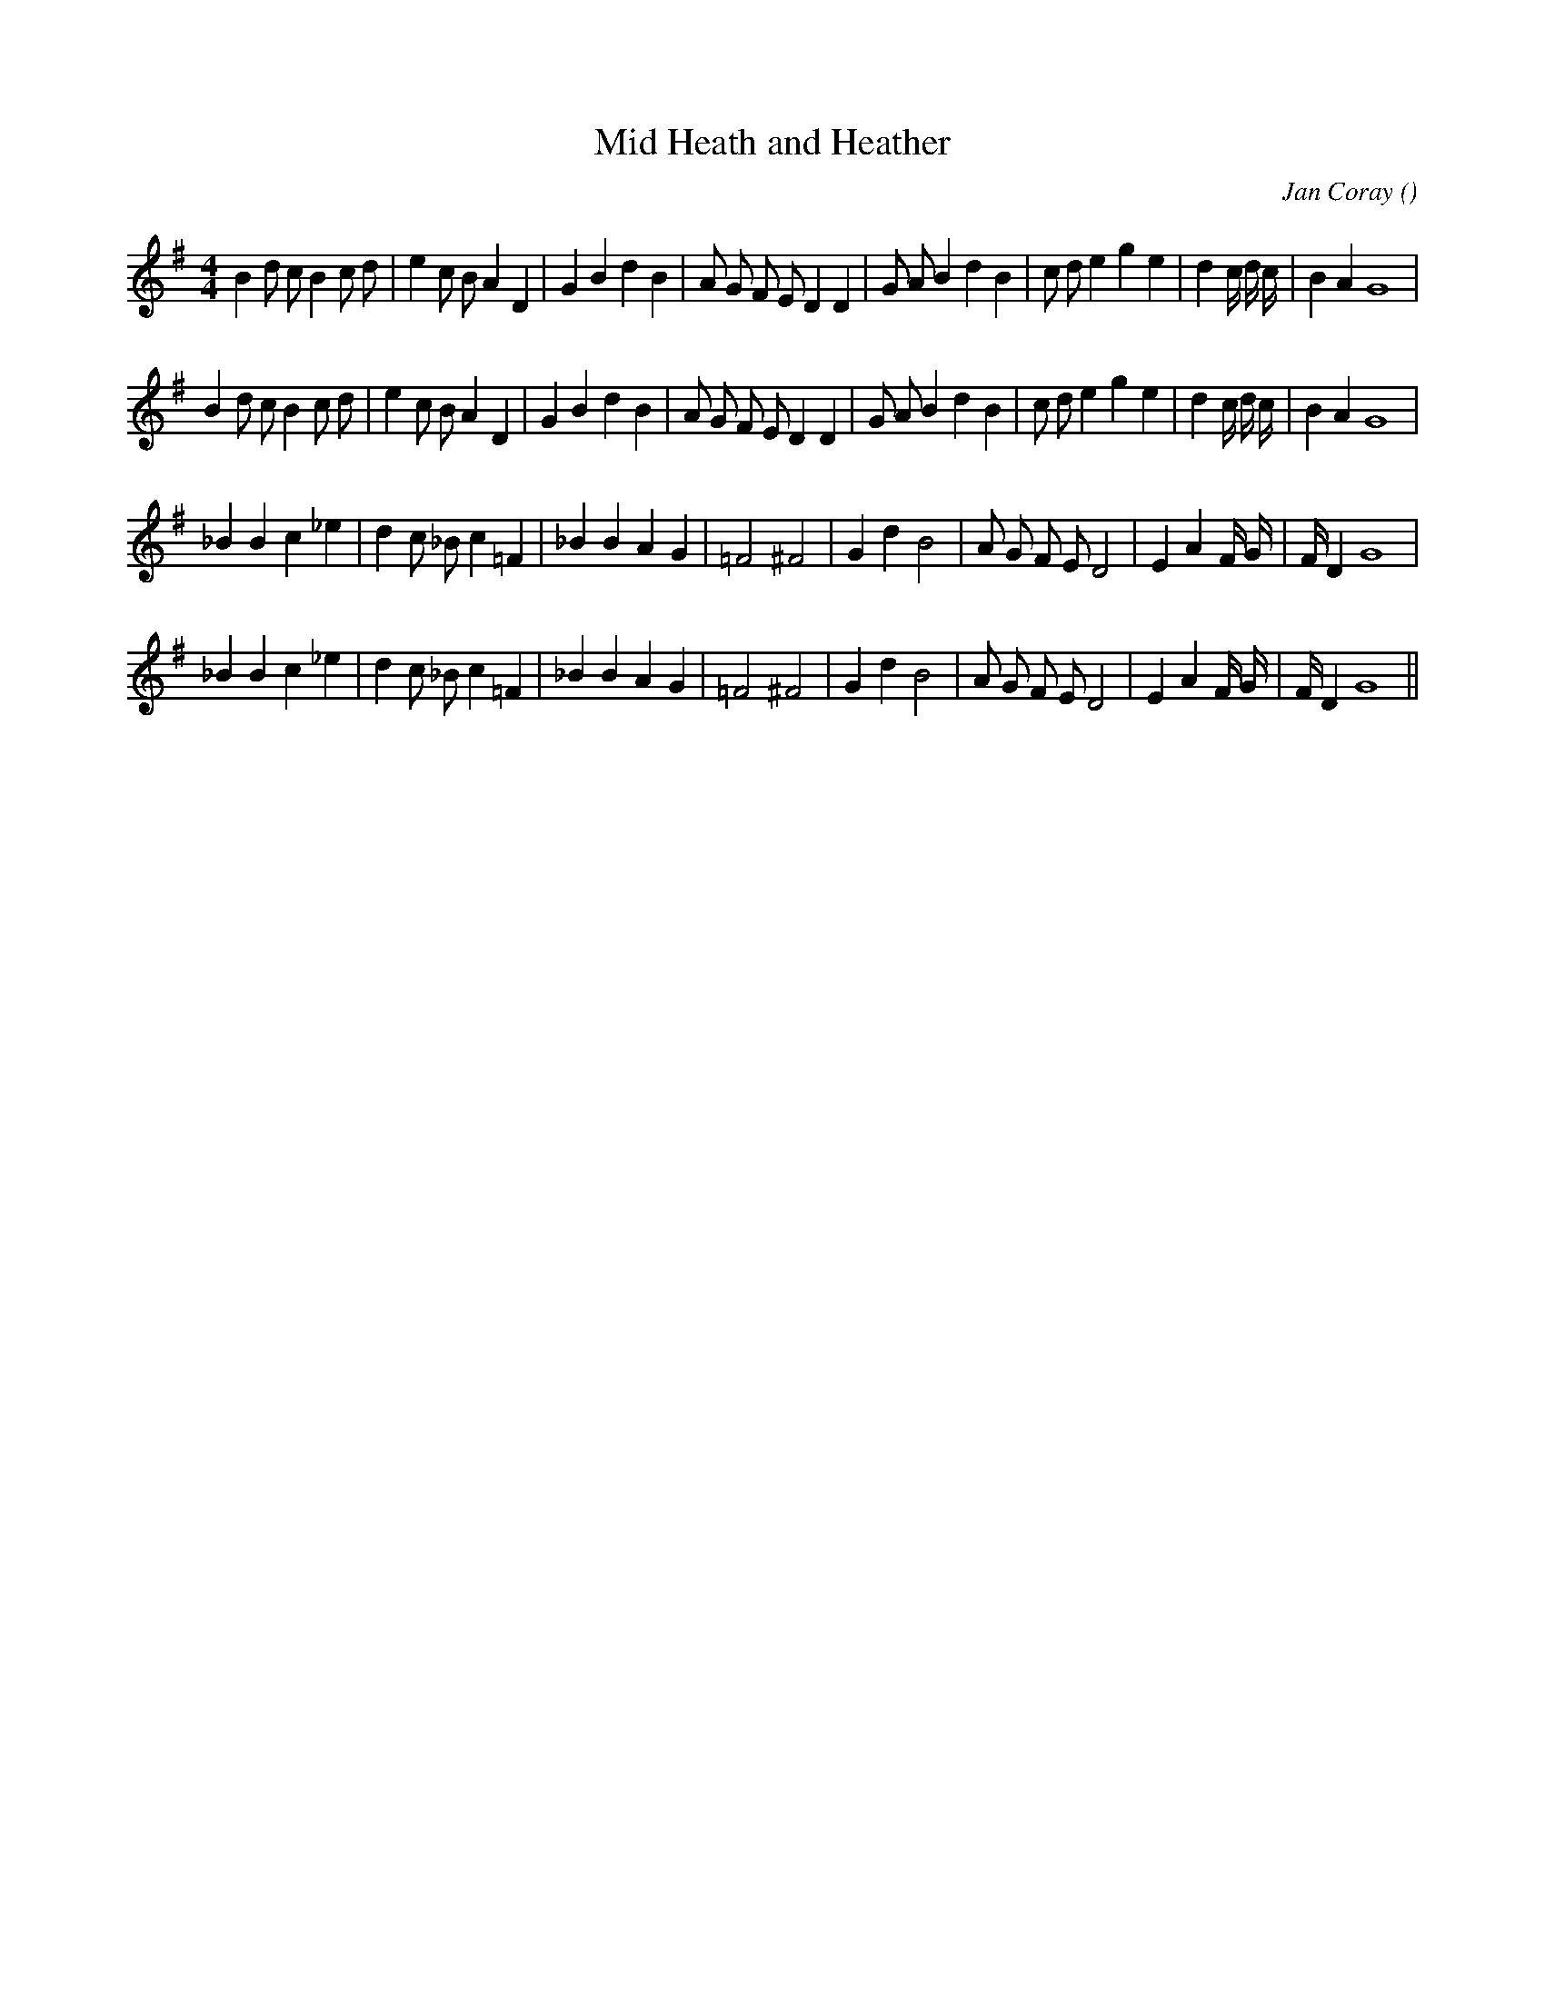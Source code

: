 X:1
T: Mid Heath and Heather
N:
C:Jan Coray
S:
A:
O:
R:
M:4/4
K:G
I:speed 220
%W: A1
% voice 1 (1 lines, 38 notes)
K:G
M:4/4
L:1/16
B4 d2 c2 B4 c2 d2 |e4 c2 B2 A4 D4 |G4 B4 d4 B4 |A2 G2 F2 E2 D4 D4 |G2 A2 B4 d4 B4 |c2 d2 e4 g4 e4 |d4 c4/3 d4/3 c4/3 |B4 A4 G16 |
%W: A2
% voice 1 (1 lines, 38 notes)
B4 d2 c2 B4 c2 d2 |e4 c2 B2 A4 D4 |G4 B4 d4 B4 |A2 G2 F2 E2 D4 D4 |G2 A2 B4 d4 B4 |c2 d2 e4 g4 e4 |d4 c4/3 d4/3 c4/3 |B4 A4 G16 |
%W: B1
% voice 1 (1 lines, 30 notes)
_B4 B4 c4 _e4 |d4 c2 _B2 c4 =F4 |_B4 B4 A4 G4 |=F8 ^F8 |G4 d4 B8 |A2 G2 F2 E2 D8 |E4 A4 F4/3 G4/3 |F4/3 D4 G16 |
%W: B2
% voice 1 (1 lines, 30 notes)
_B4 B4 c4 _e4 |d4 c2 _B2 c4 =F4 |_B4 B4 A4 G4 |=F8 ^F8 |G4 d4 B8 |A2 G2 F2 E2 D8 |E4 A4 F4/3 G4/3 |F4/3 D4 G16 ||
